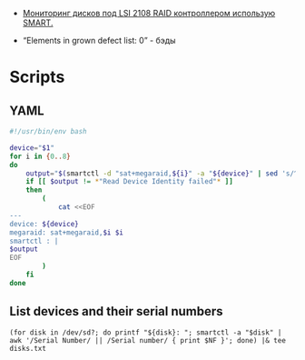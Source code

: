 :PROPERTIES:
:ID:       e777132f-7b3a-4caa-8d36-9ebd71d367a8
:END:
- [[http://sysadm.pp.ua/linux/monitoring-systems/smart-under-lsi-2108-kontroller.html][Мониторинг дисков под LSI 2108 RAID контроллером использую SMART.]]

- “Elements in grown defect list: 0” - бэды

* Scripts

** YAML
#+begin_src bash
  #!/usr/bin/env bash

  device="$1"
  for i in {0..8}
  do
      output="$(smartctl -d "sat+megaraid,${i}" -a "${device}" | sed 's/^/    /')"
      if [[ $output != *"Read Device Identity failed"* ]]
      then
          (
              cat <<EOF
  ---
  device: ${device}
  megaraid: sat+megaraid,$i $i
  smartctl : |
  $output
  EOF
          )
      fi
  done
#+end_src

** List devices and their serial numbers
: (for disk in /dev/sd?; do printf "${disk}: "; smartctl -a "$disk" | awk '/Serial Number/ || /Serial number/ { print $NF }'; done) |& tee disks.txt
